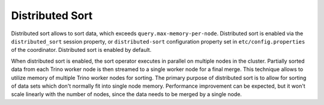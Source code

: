 ================
Distributed Sort
================

Distributed sort allows to sort data, which exceeds ``query.max-memory-per-node``.
Distributed sort is enabled via the ``distributed_sort`` session property, or
``distributed-sort`` configuration property set in
``etc/config.properties`` of the coordinator. Distributed sort is enabled by
default.

When distributed sort is enabled, the sort operator executes in parallel on multiple
nodes in the cluster. Partially sorted data from each Trino worker node is then streamed
to a single worker node for a final merge. This technique allows to utilize memory of multiple
Trino worker nodes for sorting. The primary purpose of distributed sort is to allow for sorting
of data sets which don't normally fit into single node memory. Performance improvement
can be expected, but it won't scale linearly with the number of nodes, since the
data needs to be merged by a single node.
